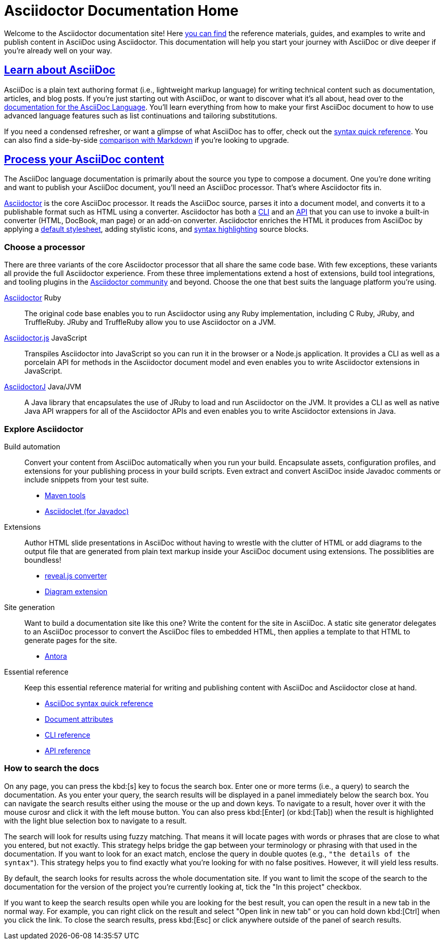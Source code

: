 = Asciidoctor Documentation Home
:navtitle: Home
:page-role: home

Welcome to the Asciidoctor documentation site!
Here <<search-tips,you can find>> the reference materials, guides, and examples to write and publish content in AsciiDoc using Asciidoctor.
This documentation will help you start your journey with AsciiDoc or dive deeper if you're already well on your way.

[.panel]
--
[discrete]
== xref:asciidoc::index.adoc[Learn about AsciiDoc]

AsciiDoc is a plain text authoring format (i.e., lightweight markup language) for writing technical content such as documentation, articles, and blog posts.
If you're just starting out with AsciiDoc, or want to discover what it's all about, head over to the xref:asciidoc::index.adoc[documentation for the AsciiDoc Language].
You'll learn everything from how to make your first AsciiDoc document to how to use advanced language features such as list continuations and tailoring substitutions.

If you need a condensed refresher, or want a glimpse of what AsciiDoc has to offer, check out the xref:asciidoc::syntax-quick-reference.adoc[syntax quick reference].
You can also find a side-by-side xref:asciidoc::asciidoc-vs-markdown.adoc[comparison with Markdown] if you're looking to upgrade.
--

[.panel]
--
[discrete]
== xref:asciidoctor::index.adoc[Process your AsciiDoc content]

The AsciiDoc language documentation is primarily about the source you type to compose a document.
One you're done writing and want to publish your AsciiDoc document, you'll need an AsciiDoc processor.
That's where Asciidoctor fits in.

xref:asciidoctor::index.adoc[Asciidoctor] is the core AsciiDoc processor.
It reads the AsciiDoc source, parses it into a document model, and converts it to a publishable format such as HTML using a converter.
Asciidoctor has both a xref:asciidoctor:cli:index.adoc[CLI] and an xref:asciidoctor:api:index.adoc[API] that you can use to invoke a built-in converter (HTML, DocBook, man page) or an add-on converter.
Asciidoctor enriches the HTML it produces from AsciiDoc by applying a xref:asciidoctor:html-backend:default-stylesheet.adoc[default stylesheet], adding stylistic icons, and xref:asciidoctor:syntax-highlighting:index.adoc[syntax highlighting] source blocks.
--

[discrete]
=== Choose a processor

There are three variants of the core Asciidoctor processor that all share the same code base.
With few exceptions, these variants all provide the full Asciidoctor experience.
From these three implementations extend a host of extensions, build tool integrations, and tooling plugins in the xref:about::index.adoc[Asciidoctor community] and beyond.
Choose the one that best suits the language platform you're using.

[.grid.has-emblems]
xref:asciidoctor::index.adoc[Asciidoctor] [.emblem]#Ruby#::
The original code base enables you to run Asciidoctor using any Ruby implementation, including C Ruby, JRuby, and TruffleRuby.
JRuby and TruffleRuby allow you to use Asciidoctor on a JVM.

xref:asciidoctor.js::index.adoc[Asciidoctor.js] [.emblem]#JavaScript#::
Transpiles Asciidoctor into JavaScript so you can run it in the browser or a Node.js application.
It provides a CLI as well as a porcelain API for methods in the Asciidoctor document model and even enables you to write Asciidoctor extensions in JavaScript.

xref:asciidoctorj::index.adoc[AsciidoctorJ] [.emblem]#Java/JVM#::
A Java library that encapsulates the use of JRuby to load and run Asciidoctor on the JVM.
It provides a CLI as well as native Java API wrappers for all of the Asciidoctor APIs and even enables you to write Asciidoctor extensions in Java.

[discrete]
=== Explore Asciidoctor

[.grid]
Build automation::
Convert your content from AsciiDoc automatically when you run your build.
Encapsulate assets, configuration profiles, and extensions for your publishing process in your build scripts.
Even extract and convert AsciiDoc inside Javadoc comments or include snippets from your test suite.

* xref:maven-tools::index.adoc[Maven tools]
* xref:asciidoclet::index.adoc[Asciidoclet (for Javadoc)]
//* *Gradle plugin*

Extensions::
Author HTML slide presentations in AsciiDoc without having to wrestle with the clutter of HTML or add diagrams to the output file that are generated from plain text markup inside your AsciiDoc document using extensions.
The possiblities are boundless!

* xref:reveal.js-converter::index.adoc[reveal.js converter]
* xref:diagram-extension::index.adoc[Diagram extension]

Site generation::
Want to build a documentation site like this one?
Write the content for the site in AsciiDoc.
A static site generator delegates to an AsciiDoc processor to convert the AsciiDoc files to embedded HTML, then applies a template to that HTML to generate pages for the site.

* https://antora.org[Antora^]

Essential reference::
Keep this essential reference material for writing and publishing content with AsciiDoc and Asciidoctor close at hand.

* xref:asciidoc::syntax-quick-reference.adoc[AsciiDoc syntax quick reference]
* xref:asciidoc:attributes:document-attributes-reference.adoc[Document attributes]
* xref:asciidoctor:cli:index.adoc[CLI reference]
* xref:asciidoctor:api:index.adoc[API reference]

[discrete#search-tips]
=== How to search the docs

On any page, you can press the kbd:[s] key to focus the search box.
Enter one or more terms (i.e., a query) to search the documentation.
As you enter your query, the search results will be displayed in a panel immediately below the search box.
You can navigate the search results either using the mouse or the up and down keys.
To navigate to a result, hover over it with the mouse curosr and click it with the left mouse button.
You can also press kbd:[Enter] (or kbd:[Tab]) when the result is highlighted with the light blue selection box to navigate to a result.

The search will look for results using fuzzy matching.
That means it will locate pages with words or phrases that are close to what you entered, but not exactly.
This strategy helps bridge the gap between your terminology or phrasing with that used in the documentation.
If you want to look for an exact match, enclose the query in double quotes (e.g., `"the details of the syntax"`).
This strategy helps you to find exactly what you're looking for with no false positives.
However, it will yield less results.

By default, the search looks for results across the whole documentation site.
If you want to limit the scope of the search to the documentation for the version of the project you're currently looking at, tick the "In this project" checkbox.

If you want to keep the search results open while you are looking for the best result, you can open the result in a new tab in the normal way.
For example, you can right click on the result and select "Open link in new tab" or you can hold down kbd:[Ctrl] when you click the link.
To close the search results, press kbd:[Esc] or click anywhere outside of the panel of search results.
